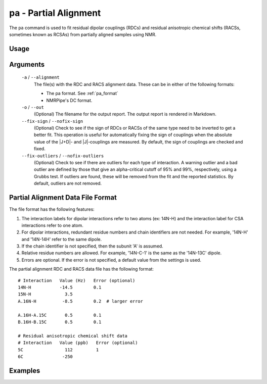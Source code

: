 pa - Partial Alignment
======================
The ``pa`` command is used to fit residual dipolar couplings (RDCs) and residual
anisotropic chemical shifts (RACSs, sometimes known as RCSAs) from partially
aligned samples using NMR.

Usage
-----

    .. include:: output/cli_pa_help.html

Arguments
---------

    ``-a`` / ``--alignment``
        The file(s) with the RDC and RACS alignment data. These can be in
        either of the following formats:

        - The pa format. See :ref:`pa_format`


        - NMRPipe's DC format.

    ``-o`` / ``--out``
        (Optional) The filename for the output report. The output report is
        rendered in Markdown.

    ``--fix-sign`` / ``--nofix-sign``
        (Optional) Check to see if the sign of RDCs or RACSs of the same type
        need to be inverted to get a better fit. This operation is useful for
        automatically fixing the sign of couplings when the absolute value of
        the \|J+D\|- and \|J\|-couplings are measured. By default, the sign of
        couplings are checked and fixed.

    ``--fix-outliers`` / ``--nofix-outliers``
        (Optional) Check to see if there are outliers for each type of
        interaction. A warning outlier and a bad outlier are defined by those
        that give an alpha-critical cutoff of 95% and 99%, respectively,
        using a Grubbs test. If outliers are found, these will be removed from
        the fit and the reported statistics. By default, outliers are not
        removed.

.. _pa_format:

Partial Alignment Data File Format
----------------------------------

The file format has the following features:

1. The interaction labels for dipolar interactions refer to two atoms (ex:
   14N-H) and the interaction label for CSA interactions refer to one atom.

2. For dipolar interactions, redundant residue numbers and chain identifiers
   are not needed. For example, '14N-H' and '14N-14H' refer to the same dipole.

3. If the chain identifier is not specified, then the subunit 'A' is assumed.

4. Relative residue numbers are allowed. For example, '14N-C-1' is the same as
   the '14N-13C' dipole.

5. Errors are optional. If the error is not specified, a default value from
   the settings is used.

The partial alignment RDC and RACS data file has the following format:

::

    # Interaction   Value (Hz)   Error (optional)
    14N-H           -14.5        0.1
    15N-H             3.5
    A.16N-H          -8.5        0.2  # larger error

    A.16H-A.15C       0.5        0.1
    B.16H-B.15C       0.5        0.1

    # Residual anisotropic chemical shift data
    # Interaction   Value (ppb)   Error (optional)
    5C                112         1
    6C               -250

Examples
--------

